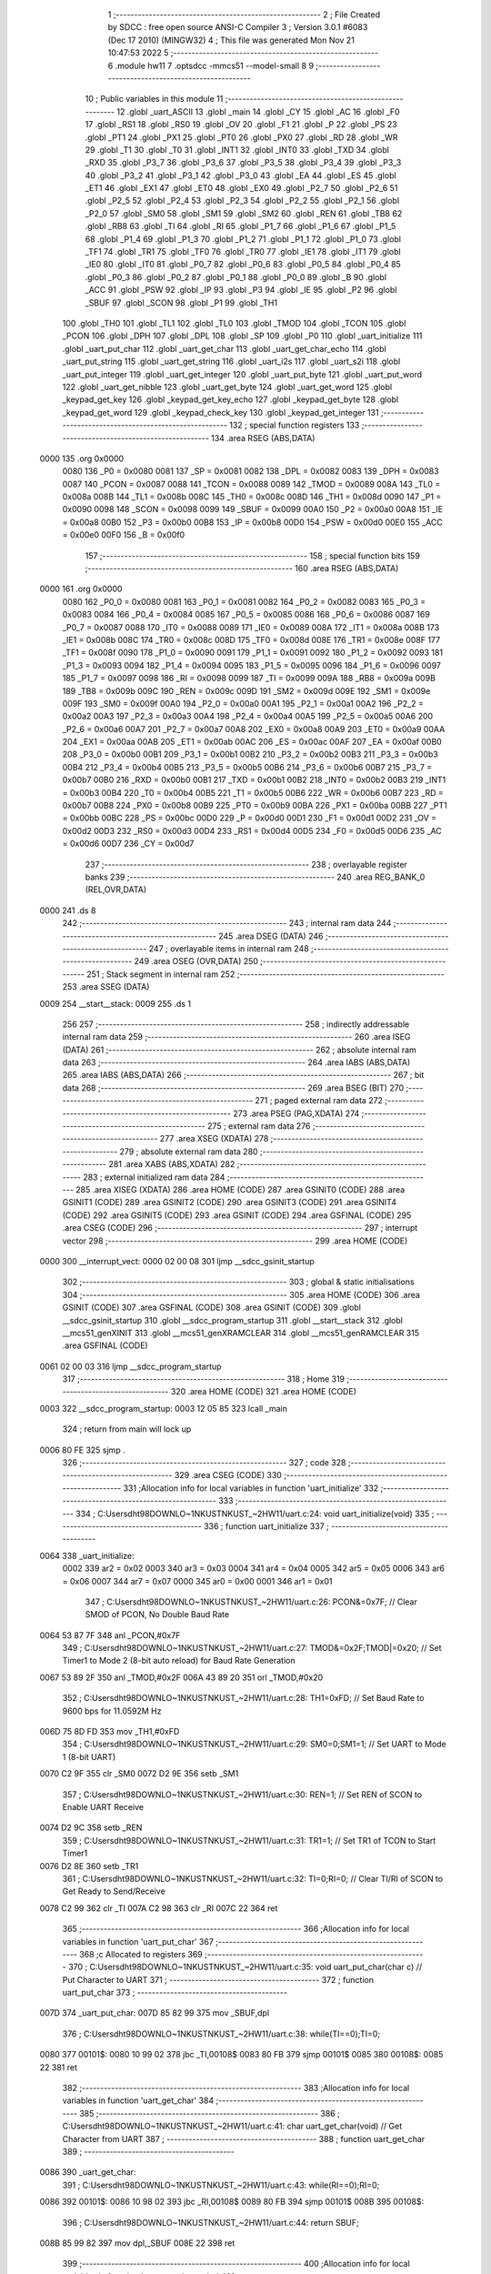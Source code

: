                               1 ;--------------------------------------------------------
                              2 ; File Created by SDCC : free open source ANSI-C Compiler
                              3 ; Version 3.0.1 #6083 (Dec 17 2010) (MINGW32)
                              4 ; This file was generated Mon Nov 21 10:47:53 2022
                              5 ;--------------------------------------------------------
                              6 	.module hw11
                              7 	.optsdcc -mmcs51 --model-small
                              8 	
                              9 ;--------------------------------------------------------
                             10 ; Public variables in this module
                             11 ;--------------------------------------------------------
                             12 	.globl _uart_ASCII
                             13 	.globl _main
                             14 	.globl _CY
                             15 	.globl _AC
                             16 	.globl _F0
                             17 	.globl _RS1
                             18 	.globl _RS0
                             19 	.globl _OV
                             20 	.globl _F1
                             21 	.globl _P
                             22 	.globl _PS
                             23 	.globl _PT1
                             24 	.globl _PX1
                             25 	.globl _PT0
                             26 	.globl _PX0
                             27 	.globl _RD
                             28 	.globl _WR
                             29 	.globl _T1
                             30 	.globl _T0
                             31 	.globl _INT1
                             32 	.globl _INT0
                             33 	.globl _TXD
                             34 	.globl _RXD
                             35 	.globl _P3_7
                             36 	.globl _P3_6
                             37 	.globl _P3_5
                             38 	.globl _P3_4
                             39 	.globl _P3_3
                             40 	.globl _P3_2
                             41 	.globl _P3_1
                             42 	.globl _P3_0
                             43 	.globl _EA
                             44 	.globl _ES
                             45 	.globl _ET1
                             46 	.globl _EX1
                             47 	.globl _ET0
                             48 	.globl _EX0
                             49 	.globl _P2_7
                             50 	.globl _P2_6
                             51 	.globl _P2_5
                             52 	.globl _P2_4
                             53 	.globl _P2_3
                             54 	.globl _P2_2
                             55 	.globl _P2_1
                             56 	.globl _P2_0
                             57 	.globl _SM0
                             58 	.globl _SM1
                             59 	.globl _SM2
                             60 	.globl _REN
                             61 	.globl _TB8
                             62 	.globl _RB8
                             63 	.globl _TI
                             64 	.globl _RI
                             65 	.globl _P1_7
                             66 	.globl _P1_6
                             67 	.globl _P1_5
                             68 	.globl _P1_4
                             69 	.globl _P1_3
                             70 	.globl _P1_2
                             71 	.globl _P1_1
                             72 	.globl _P1_0
                             73 	.globl _TF1
                             74 	.globl _TR1
                             75 	.globl _TF0
                             76 	.globl _TR0
                             77 	.globl _IE1
                             78 	.globl _IT1
                             79 	.globl _IE0
                             80 	.globl _IT0
                             81 	.globl _P0_7
                             82 	.globl _P0_6
                             83 	.globl _P0_5
                             84 	.globl _P0_4
                             85 	.globl _P0_3
                             86 	.globl _P0_2
                             87 	.globl _P0_1
                             88 	.globl _P0_0
                             89 	.globl _B
                             90 	.globl _ACC
                             91 	.globl _PSW
                             92 	.globl _IP
                             93 	.globl _P3
                             94 	.globl _IE
                             95 	.globl _P2
                             96 	.globl _SBUF
                             97 	.globl _SCON
                             98 	.globl _P1
                             99 	.globl _TH1
                            100 	.globl _TH0
                            101 	.globl _TL1
                            102 	.globl _TL0
                            103 	.globl _TMOD
                            104 	.globl _TCON
                            105 	.globl _PCON
                            106 	.globl _DPH
                            107 	.globl _DPL
                            108 	.globl _SP
                            109 	.globl _P0
                            110 	.globl _uart_initialize
                            111 	.globl _uart_put_char
                            112 	.globl _uart_get_char
                            113 	.globl _uart_get_char_echo
                            114 	.globl _uart_put_string
                            115 	.globl _uart_get_string
                            116 	.globl _uart_i2s
                            117 	.globl _uart_s2i
                            118 	.globl _uart_put_integer
                            119 	.globl _uart_get_integer
                            120 	.globl _uart_put_byte
                            121 	.globl _uart_put_word
                            122 	.globl _uart_get_nibble
                            123 	.globl _uart_get_byte
                            124 	.globl _uart_get_word
                            125 	.globl _keypad_get_key
                            126 	.globl _keypad_get_key_echo
                            127 	.globl _keypad_get_byte
                            128 	.globl _keypad_get_word
                            129 	.globl _keypad_check_key
                            130 	.globl _keypad_get_integer
                            131 ;--------------------------------------------------------
                            132 ; special function registers
                            133 ;--------------------------------------------------------
                            134 	.area RSEG    (ABS,DATA)
   0000                     135 	.org 0x0000
                    0080    136 _P0	=	0x0080
                    0081    137 _SP	=	0x0081
                    0082    138 _DPL	=	0x0082
                    0083    139 _DPH	=	0x0083
                    0087    140 _PCON	=	0x0087
                    0088    141 _TCON	=	0x0088
                    0089    142 _TMOD	=	0x0089
                    008A    143 _TL0	=	0x008a
                    008B    144 _TL1	=	0x008b
                    008C    145 _TH0	=	0x008c
                    008D    146 _TH1	=	0x008d
                    0090    147 _P1	=	0x0090
                    0098    148 _SCON	=	0x0098
                    0099    149 _SBUF	=	0x0099
                    00A0    150 _P2	=	0x00a0
                    00A8    151 _IE	=	0x00a8
                    00B0    152 _P3	=	0x00b0
                    00B8    153 _IP	=	0x00b8
                    00D0    154 _PSW	=	0x00d0
                    00E0    155 _ACC	=	0x00e0
                    00F0    156 _B	=	0x00f0
                            157 ;--------------------------------------------------------
                            158 ; special function bits
                            159 ;--------------------------------------------------------
                            160 	.area RSEG    (ABS,DATA)
   0000                     161 	.org 0x0000
                    0080    162 _P0_0	=	0x0080
                    0081    163 _P0_1	=	0x0081
                    0082    164 _P0_2	=	0x0082
                    0083    165 _P0_3	=	0x0083
                    0084    166 _P0_4	=	0x0084
                    0085    167 _P0_5	=	0x0085
                    0086    168 _P0_6	=	0x0086
                    0087    169 _P0_7	=	0x0087
                    0088    170 _IT0	=	0x0088
                    0089    171 _IE0	=	0x0089
                    008A    172 _IT1	=	0x008a
                    008B    173 _IE1	=	0x008b
                    008C    174 _TR0	=	0x008c
                    008D    175 _TF0	=	0x008d
                    008E    176 _TR1	=	0x008e
                    008F    177 _TF1	=	0x008f
                    0090    178 _P1_0	=	0x0090
                    0091    179 _P1_1	=	0x0091
                    0092    180 _P1_2	=	0x0092
                    0093    181 _P1_3	=	0x0093
                    0094    182 _P1_4	=	0x0094
                    0095    183 _P1_5	=	0x0095
                    0096    184 _P1_6	=	0x0096
                    0097    185 _P1_7	=	0x0097
                    0098    186 _RI	=	0x0098
                    0099    187 _TI	=	0x0099
                    009A    188 _RB8	=	0x009a
                    009B    189 _TB8	=	0x009b
                    009C    190 _REN	=	0x009c
                    009D    191 _SM2	=	0x009d
                    009E    192 _SM1	=	0x009e
                    009F    193 _SM0	=	0x009f
                    00A0    194 _P2_0	=	0x00a0
                    00A1    195 _P2_1	=	0x00a1
                    00A2    196 _P2_2	=	0x00a2
                    00A3    197 _P2_3	=	0x00a3
                    00A4    198 _P2_4	=	0x00a4
                    00A5    199 _P2_5	=	0x00a5
                    00A6    200 _P2_6	=	0x00a6
                    00A7    201 _P2_7	=	0x00a7
                    00A8    202 _EX0	=	0x00a8
                    00A9    203 _ET0	=	0x00a9
                    00AA    204 _EX1	=	0x00aa
                    00AB    205 _ET1	=	0x00ab
                    00AC    206 _ES	=	0x00ac
                    00AF    207 _EA	=	0x00af
                    00B0    208 _P3_0	=	0x00b0
                    00B1    209 _P3_1	=	0x00b1
                    00B2    210 _P3_2	=	0x00b2
                    00B3    211 _P3_3	=	0x00b3
                    00B4    212 _P3_4	=	0x00b4
                    00B5    213 _P3_5	=	0x00b5
                    00B6    214 _P3_6	=	0x00b6
                    00B7    215 _P3_7	=	0x00b7
                    00B0    216 _RXD	=	0x00b0
                    00B1    217 _TXD	=	0x00b1
                    00B2    218 _INT0	=	0x00b2
                    00B3    219 _INT1	=	0x00b3
                    00B4    220 _T0	=	0x00b4
                    00B5    221 _T1	=	0x00b5
                    00B6    222 _WR	=	0x00b6
                    00B7    223 _RD	=	0x00b7
                    00B8    224 _PX0	=	0x00b8
                    00B9    225 _PT0	=	0x00b9
                    00BA    226 _PX1	=	0x00ba
                    00BB    227 _PT1	=	0x00bb
                    00BC    228 _PS	=	0x00bc
                    00D0    229 _P	=	0x00d0
                    00D1    230 _F1	=	0x00d1
                    00D2    231 _OV	=	0x00d2
                    00D3    232 _RS0	=	0x00d3
                    00D4    233 _RS1	=	0x00d4
                    00D5    234 _F0	=	0x00d5
                    00D6    235 _AC	=	0x00d6
                    00D7    236 _CY	=	0x00d7
                            237 ;--------------------------------------------------------
                            238 ; overlayable register banks
                            239 ;--------------------------------------------------------
                            240 	.area REG_BANK_0	(REL,OVR,DATA)
   0000                     241 	.ds 8
                            242 ;--------------------------------------------------------
                            243 ; internal ram data
                            244 ;--------------------------------------------------------
                            245 	.area DSEG    (DATA)
                            246 ;--------------------------------------------------------
                            247 ; overlayable items in internal ram 
                            248 ;--------------------------------------------------------
                            249 	.area OSEG    (OVR,DATA)
                            250 ;--------------------------------------------------------
                            251 ; Stack segment in internal ram 
                            252 ;--------------------------------------------------------
                            253 	.area	SSEG	(DATA)
   0009                     254 __start__stack:
   0009                     255 	.ds	1
                            256 
                            257 ;--------------------------------------------------------
                            258 ; indirectly addressable internal ram data
                            259 ;--------------------------------------------------------
                            260 	.area ISEG    (DATA)
                            261 ;--------------------------------------------------------
                            262 ; absolute internal ram data
                            263 ;--------------------------------------------------------
                            264 	.area IABS    (ABS,DATA)
                            265 	.area IABS    (ABS,DATA)
                            266 ;--------------------------------------------------------
                            267 ; bit data
                            268 ;--------------------------------------------------------
                            269 	.area BSEG    (BIT)
                            270 ;--------------------------------------------------------
                            271 ; paged external ram data
                            272 ;--------------------------------------------------------
                            273 	.area PSEG    (PAG,XDATA)
                            274 ;--------------------------------------------------------
                            275 ; external ram data
                            276 ;--------------------------------------------------------
                            277 	.area XSEG    (XDATA)
                            278 ;--------------------------------------------------------
                            279 ; absolute external ram data
                            280 ;--------------------------------------------------------
                            281 	.area XABS    (ABS,XDATA)
                            282 ;--------------------------------------------------------
                            283 ; external initialized ram data
                            284 ;--------------------------------------------------------
                            285 	.area XISEG   (XDATA)
                            286 	.area HOME    (CODE)
                            287 	.area GSINIT0 (CODE)
                            288 	.area GSINIT1 (CODE)
                            289 	.area GSINIT2 (CODE)
                            290 	.area GSINIT3 (CODE)
                            291 	.area GSINIT4 (CODE)
                            292 	.area GSINIT5 (CODE)
                            293 	.area GSINIT  (CODE)
                            294 	.area GSFINAL (CODE)
                            295 	.area CSEG    (CODE)
                            296 ;--------------------------------------------------------
                            297 ; interrupt vector 
                            298 ;--------------------------------------------------------
                            299 	.area HOME    (CODE)
   0000                     300 __interrupt_vect:
   0000 02 00 08            301 	ljmp	__sdcc_gsinit_startup
                            302 ;--------------------------------------------------------
                            303 ; global & static initialisations
                            304 ;--------------------------------------------------------
                            305 	.area HOME    (CODE)
                            306 	.area GSINIT  (CODE)
                            307 	.area GSFINAL (CODE)
                            308 	.area GSINIT  (CODE)
                            309 	.globl __sdcc_gsinit_startup
                            310 	.globl __sdcc_program_startup
                            311 	.globl __start__stack
                            312 	.globl __mcs51_genXINIT
                            313 	.globl __mcs51_genXRAMCLEAR
                            314 	.globl __mcs51_genRAMCLEAR
                            315 	.area GSFINAL (CODE)
   0061 02 00 03            316 	ljmp	__sdcc_program_startup
                            317 ;--------------------------------------------------------
                            318 ; Home
                            319 ;--------------------------------------------------------
                            320 	.area HOME    (CODE)
                            321 	.area HOME    (CODE)
   0003                     322 __sdcc_program_startup:
   0003 12 05 85            323 	lcall	_main
                            324 ;	return from main will lock up
   0006 80 FE               325 	sjmp .
                            326 ;--------------------------------------------------------
                            327 ; code
                            328 ;--------------------------------------------------------
                            329 	.area CSEG    (CODE)
                            330 ;------------------------------------------------------------
                            331 ;Allocation info for local variables in function 'uart_initialize'
                            332 ;------------------------------------------------------------
                            333 ;------------------------------------------------------------
                            334 ;	C:\Users\dht98\DOWNLO~1\NKUST\NKUST_~2\HW11\/uart.c:24: void uart_initialize(void)
                            335 ;	-----------------------------------------
                            336 ;	 function uart_initialize
                            337 ;	-----------------------------------------
   0064                     338 _uart_initialize:
                    0002    339 	ar2 = 0x02
                    0003    340 	ar3 = 0x03
                    0004    341 	ar4 = 0x04
                    0005    342 	ar5 = 0x05
                    0006    343 	ar6 = 0x06
                    0007    344 	ar7 = 0x07
                    0000    345 	ar0 = 0x00
                    0001    346 	ar1 = 0x01
                            347 ;	C:\Users\dht98\DOWNLO~1\NKUST\NKUST_~2\HW11\/uart.c:26: PCON&=0x7F;		// Clear SMOD of PCON, No Double Baud Rate
   0064 53 87 7F            348 	anl	_PCON,#0x7F
                            349 ;	C:\Users\dht98\DOWNLO~1\NKUST\NKUST_~2\HW11\/uart.c:27: TMOD&=0x2F;TMOD|=0x20;	// Set Timer1 to Mode 2 (8-bit auto reload) for Baud Rate Generation
   0067 53 89 2F            350 	anl	_TMOD,#0x2F
   006A 43 89 20            351 	orl	_TMOD,#0x20
                            352 ;	C:\Users\dht98\DOWNLO~1\NKUST\NKUST_~2\HW11\/uart.c:28: TH1=0xFD;		// Set Baud Rate to 9600 bps for 11.0592M Hz
   006D 75 8D FD            353 	mov	_TH1,#0xFD
                            354 ;	C:\Users\dht98\DOWNLO~1\NKUST\NKUST_~2\HW11\/uart.c:29: SM0=0;SM1=1;		// Set UART to Mode 1 (8-bit UART)
   0070 C2 9F               355 	clr	_SM0
   0072 D2 9E               356 	setb	_SM1
                            357 ;	C:\Users\dht98\DOWNLO~1\NKUST\NKUST_~2\HW11\/uart.c:30: REN=1;			// Set REN of SCON to Enable UART Receive
   0074 D2 9C               358 	setb	_REN
                            359 ;	C:\Users\dht98\DOWNLO~1\NKUST\NKUST_~2\HW11\/uart.c:31: TR1=1;			// Set TR1 of TCON to Start Timer1
   0076 D2 8E               360 	setb	_TR1
                            361 ;	C:\Users\dht98\DOWNLO~1\NKUST\NKUST_~2\HW11\/uart.c:32: TI=0;RI=0;		// Clear TI/RI of SCON to Get Ready to Send/Receive
   0078 C2 99               362 	clr	_TI
   007A C2 98               363 	clr	_RI
   007C 22                  364 	ret
                            365 ;------------------------------------------------------------
                            366 ;Allocation info for local variables in function 'uart_put_char'
                            367 ;------------------------------------------------------------
                            368 ;c                         Allocated to registers 
                            369 ;------------------------------------------------------------
                            370 ;	C:\Users\dht98\DOWNLO~1\NKUST\NKUST_~2\HW11\/uart.c:35: void uart_put_char(char c)	// Put Character to UART
                            371 ;	-----------------------------------------
                            372 ;	 function uart_put_char
                            373 ;	-----------------------------------------
   007D                     374 _uart_put_char:
   007D 85 82 99            375 	mov	_SBUF,dpl
                            376 ;	C:\Users\dht98\DOWNLO~1\NKUST\NKUST_~2\HW11\/uart.c:38: while(TI==0);TI=0;
   0080                     377 00101$:
   0080 10 99 02            378 	jbc	_TI,00108$
   0083 80 FB               379 	sjmp	00101$
   0085                     380 00108$:
   0085 22                  381 	ret
                            382 ;------------------------------------------------------------
                            383 ;Allocation info for local variables in function 'uart_get_char'
                            384 ;------------------------------------------------------------
                            385 ;------------------------------------------------------------
                            386 ;	C:\Users\dht98\DOWNLO~1\NKUST\NKUST_~2\HW11\/uart.c:41: char uart_get_char(void)	// Get Character from UART
                            387 ;	-----------------------------------------
                            388 ;	 function uart_get_char
                            389 ;	-----------------------------------------
   0086                     390 _uart_get_char:
                            391 ;	C:\Users\dht98\DOWNLO~1\NKUST\NKUST_~2\HW11\/uart.c:43: while(RI==0);RI=0;
   0086                     392 00101$:
   0086 10 98 02            393 	jbc	_RI,00108$
   0089 80 FB               394 	sjmp	00101$
   008B                     395 00108$:
                            396 ;	C:\Users\dht98\DOWNLO~1\NKUST\NKUST_~2\HW11\/uart.c:44: return SBUF;
   008B 85 99 82            397 	mov	dpl,_SBUF
   008E 22                  398 	ret
                            399 ;------------------------------------------------------------
                            400 ;Allocation info for local variables in function 'uart_get_char_echo'
                            401 ;------------------------------------------------------------
                            402 ;------------------------------------------------------------
                            403 ;	C:\Users\dht98\DOWNLO~1\NKUST\NKUST_~2\HW11\/uart.c:47: char uart_get_char_echo(void)	// Get Character from UART with Echo, Require uart_put_char()
                            404 ;	-----------------------------------------
                            405 ;	 function uart_get_char_echo
                            406 ;	-----------------------------------------
   008F                     407 _uart_get_char_echo:
                            408 ;	C:\Users\dht98\DOWNLO~1\NKUST\NKUST_~2\HW11\/uart.c:49: while(RI==0);RI=0;
   008F                     409 00101$:
   008F 10 98 02            410 	jbc	_RI,00108$
   0092 80 FB               411 	sjmp	00101$
   0094                     412 00108$:
                            413 ;	C:\Users\dht98\DOWNLO~1\NKUST\NKUST_~2\HW11\/uart.c:50: uart_put_char(SBUF);
   0094 85 99 82            414 	mov	dpl,_SBUF
   0097 12 00 7D            415 	lcall	_uart_put_char
                            416 ;	C:\Users\dht98\DOWNLO~1\NKUST\NKUST_~2\HW11\/uart.c:51: return SBUF;
   009A 85 99 82            417 	mov	dpl,_SBUF
   009D 22                  418 	ret
                            419 ;------------------------------------------------------------
                            420 ;Allocation info for local variables in function 'uart_put_string'
                            421 ;------------------------------------------------------------
                            422 ;s                         Allocated to registers r2 r3 r4 
                            423 ;------------------------------------------------------------
                            424 ;	C:\Users\dht98\DOWNLO~1\NKUST\NKUST_~2\HW11\/uart.c:54: void uart_put_string(char *s)	// Put String to UART, Require uart_put_char()
                            425 ;	-----------------------------------------
                            426 ;	 function uart_put_string
                            427 ;	-----------------------------------------
   009E                     428 _uart_put_string:
   009E AA 82               429 	mov	r2,dpl
   00A0 AB 83               430 	mov	r3,dph
   00A2 AC F0               431 	mov	r4,b
                            432 ;	C:\Users\dht98\DOWNLO~1\NKUST\NKUST_~2\HW11\/uart.c:56: while(*s!=0){uart_put_char(*s);s++;}
   00A4                     433 00101$:
   00A4 8A 82               434 	mov	dpl,r2
   00A6 8B 83               435 	mov	dph,r3
   00A8 8C F0               436 	mov	b,r4
   00AA 12 06 52            437 	lcall	__gptrget
   00AD FD                  438 	mov	r5,a
   00AE 60 18               439 	jz	00104$
   00B0 8D 82               440 	mov	dpl,r5
   00B2 C0 02               441 	push	ar2
   00B4 C0 03               442 	push	ar3
   00B6 C0 04               443 	push	ar4
   00B8 12 00 7D            444 	lcall	_uart_put_char
   00BB D0 04               445 	pop	ar4
   00BD D0 03               446 	pop	ar3
   00BF D0 02               447 	pop	ar2
   00C1 0A                  448 	inc	r2
   00C2 BA 00 DF            449 	cjne	r2,#0x00,00101$
   00C5 0B                  450 	inc	r3
   00C6 80 DC               451 	sjmp	00101$
   00C8                     452 00104$:
   00C8 22                  453 	ret
                            454 ;------------------------------------------------------------
                            455 ;Allocation info for local variables in function 'uart_get_string'
                            456 ;------------------------------------------------------------
                            457 ;s                         Allocated to registers r2 r3 r4 
                            458 ;------------------------------------------------------------
                            459 ;	C:\Users\dht98\DOWNLO~1\NKUST\NKUST_~2\HW11\/uart.c:59: void uart_get_string(char *s)	// Get String from UART, Require uart_get_char_echo()
                            460 ;	-----------------------------------------
                            461 ;	 function uart_get_string
                            462 ;	-----------------------------------------
   00C9                     463 _uart_get_string:
   00C9 AA 82               464 	mov	r2,dpl
   00CB AB 83               465 	mov	r3,dph
   00CD AC F0               466 	mov	r4,b
                            467 ;	C:\Users\dht98\DOWNLO~1\NKUST\NKUST_~2\HW11\/uart.c:61: while(((*s)=uart_get_char_echo())!=13)s++;
   00CF                     468 00101$:
   00CF C0 02               469 	push	ar2
   00D1 C0 03               470 	push	ar3
   00D3 C0 04               471 	push	ar4
   00D5 12 00 8F            472 	lcall	_uart_get_char_echo
   00D8 AD 82               473 	mov	r5,dpl
   00DA D0 04               474 	pop	ar4
   00DC D0 03               475 	pop	ar3
   00DE D0 02               476 	pop	ar2
   00E0 8A 82               477 	mov	dpl,r2
   00E2 8B 83               478 	mov	dph,r3
   00E4 8C F0               479 	mov	b,r4
   00E6 ED                  480 	mov	a,r5
   00E7 12 06 17            481 	lcall	__gptrput
   00EA BD 0D 02            482 	cjne	r5,#0x0D,00109$
   00ED 80 07               483 	sjmp	00103$
   00EF                     484 00109$:
   00EF 0A                  485 	inc	r2
   00F0 BA 00 DC            486 	cjne	r2,#0x00,00101$
   00F3 0B                  487 	inc	r3
   00F4 80 D9               488 	sjmp	00101$
   00F6                     489 00103$:
                            490 ;	C:\Users\dht98\DOWNLO~1\NKUST\NKUST_~2\HW11\/uart.c:62: *s=0;
   00F6 8A 82               491 	mov	dpl,r2
   00F8 8B 83               492 	mov	dph,r3
   00FA 8C F0               493 	mov	b,r4
   00FC E4                  494 	clr	a
   00FD 02 06 17            495 	ljmp	__gptrput
                            496 ;------------------------------------------------------------
                            497 ;Allocation info for local variables in function 'uart_i2s'
                            498 ;------------------------------------------------------------
                            499 ;s                         Allocated to stack - offset -5
                            500 ;i                         Allocated to stack - offset 1
                            501 ;sign                      Allocated to stack - offset 3
                            502 ;len                       Allocated to registers r6 
                            503 ;p                         Allocated to stack - offset 4
                            504 ;sloc0                     Allocated to stack - offset 8
                            505 ;sloc1                     Allocated to stack - offset 7
                            506 ;sloc2                     Allocated to stack - offset 8
                            507 ;------------------------------------------------------------
                            508 ;	C:\Users\dht98\DOWNLO~1\NKUST\NKUST_~2\HW11\/uart.c:65: void uart_i2s(int i,char *s)	// Convert Integer to String
                            509 ;	-----------------------------------------
                            510 ;	 function uart_i2s
                            511 ;	-----------------------------------------
   0100                     512 _uart_i2s:
   0100 C0 08               513 	push	_bp
   0102 85 81 08            514 	mov	_bp,sp
   0105 C0 82               515 	push	dpl
   0107 C0 83               516 	push	dph
   0109 E5 81               517 	mov	a,sp
   010B 24 0A               518 	add	a,#0x0a
   010D F5 81               519 	mov	sp,a
                            520 ;	C:\Users\dht98\DOWNLO~1\NKUST\NKUST_~2\HW11\/uart.c:68: sign='+';len=0;p=s;
   010F E5 08               521 	mov	a,_bp
   0111 24 03               522 	add	a,#0x03
   0113 F8                  523 	mov	r0,a
   0114 76 2B               524 	mov	@r0,#0x2B
   0116 E5 08               525 	mov	a,_bp
   0118 24 FB               526 	add	a,#0xfb
   011A F8                  527 	mov	r0,a
   011B E5 08               528 	mov	a,_bp
   011D 24 04               529 	add	a,#0x04
   011F F9                  530 	mov	r1,a
   0120 E6                  531 	mov	a,@r0
   0121 F7                  532 	mov	@r1,a
   0122 08                  533 	inc	r0
   0123 09                  534 	inc	r1
   0124 E6                  535 	mov	a,@r0
   0125 F7                  536 	mov	@r1,a
   0126 08                  537 	inc	r0
   0127 09                  538 	inc	r1
   0128 E6                  539 	mov	a,@r0
   0129 F7                  540 	mov	@r1,a
                            541 ;	C:\Users\dht98\DOWNLO~1\NKUST\NKUST_~2\HW11\/uart.c:69: if(i<0){sign='-';i=-i;}
   012A A8 08               542 	mov	r0,_bp
   012C 08                  543 	inc	r0
   012D 08                  544 	inc	r0
   012E E6                  545 	mov	a,@r0
   012F 30 E7 12            546 	jnb	acc.7,00115$
   0132 E5 08               547 	mov	a,_bp
   0134 24 03               548 	add	a,#0x03
   0136 F8                  549 	mov	r0,a
   0137 76 2D               550 	mov	@r0,#0x2D
   0139 A8 08               551 	mov	r0,_bp
   013B 08                  552 	inc	r0
   013C C3                  553 	clr	c
   013D E4                  554 	clr	a
   013E 96                  555 	subb	a,@r0
   013F F6                  556 	mov	@r0,a
   0140 08                  557 	inc	r0
   0141 E4                  558 	clr	a
   0142 96                  559 	subb	a,@r0
   0143 F6                  560 	mov	@r0,a
                            561 ;	C:\Users\dht98\DOWNLO~1\NKUST\NKUST_~2\HW11\/uart.c:70: do{*s=(i%10)+'0';s++;len++;i/=10;}while(i!=0);
   0144                     562 00115$:
   0144 E5 08               563 	mov	a,_bp
   0146 24 04               564 	add	a,#0x04
   0148 F8                  565 	mov	r0,a
   0149 86 04               566 	mov	ar4,@r0
   014B 08                  567 	inc	r0
   014C 86 02               568 	mov	ar2,@r0
   014E 08                  569 	inc	r0
   014F 86 03               570 	mov	ar3,@r0
   0151 7D 00               571 	mov	r5,#0x00
   0153                     572 00103$:
   0153 C0 02               573 	push	ar2
   0155 C0 03               574 	push	ar3
   0157 C0 04               575 	push	ar4
   0159 C0 05               576 	push	ar5
   015B 74 0A               577 	mov	a,#0x0A
   015D C0 E0               578 	push	acc
   015F E4                  579 	clr	a
   0160 C0 E0               580 	push	acc
   0162 A8 08               581 	mov	r0,_bp
   0164 08                  582 	inc	r0
   0165 86 82               583 	mov	dpl,@r0
   0167 08                  584 	inc	r0
   0168 86 83               585 	mov	dph,@r0
   016A 12 06 6E            586 	lcall	__modsint
   016D AE 82               587 	mov	r6,dpl
   016F 15 81               588 	dec	sp
   0171 15 81               589 	dec	sp
   0173 D0 05               590 	pop	ar5
   0175 D0 04               591 	pop	ar4
   0177 D0 03               592 	pop	ar3
   0179 D0 02               593 	pop	ar2
   017B 74 30               594 	mov	a,#0x30
   017D 2E                  595 	add	a,r6
   017E 8C 82               596 	mov	dpl,r4
   0180 8A 83               597 	mov	dph,r2
   0182 8B F0               598 	mov	b,r3
   0184 12 06 17            599 	lcall	__gptrput
   0187 A3                  600 	inc	dptr
   0188 AC 82               601 	mov	r4,dpl
   018A AA 83               602 	mov	r2,dph
   018C 0D                  603 	inc	r5
   018D 8D 06               604 	mov	ar6,r5
   018F C0 02               605 	push	ar2
   0191 C0 03               606 	push	ar3
   0193 C0 04               607 	push	ar4
   0195 C0 05               608 	push	ar5
   0197 74 0A               609 	mov	a,#0x0A
   0199 C0 E0               610 	push	acc
   019B E4                  611 	clr	a
   019C C0 E0               612 	push	acc
   019E A8 08               613 	mov	r0,_bp
   01A0 08                  614 	inc	r0
   01A1 86 82               615 	mov	dpl,@r0
   01A3 08                  616 	inc	r0
   01A4 86 83               617 	mov	dph,@r0
   01A6 12 06 AB            618 	lcall	__divsint
   01A9 A8 08               619 	mov	r0,_bp
   01AB 08                  620 	inc	r0
   01AC A6 82               621 	mov	@r0,dpl
   01AE 08                  622 	inc	r0
   01AF A6 83               623 	mov	@r0,dph
   01B1 15 81               624 	dec	sp
   01B3 15 81               625 	dec	sp
   01B5 D0 05               626 	pop	ar5
   01B7 D0 04               627 	pop	ar4
   01B9 D0 03               628 	pop	ar3
   01BB D0 02               629 	pop	ar2
   01BD A8 08               630 	mov	r0,_bp
   01BF 08                  631 	inc	r0
   01C0 E6                  632 	mov	a,@r0
   01C1 08                  633 	inc	r0
   01C2 46                  634 	orl	a,@r0
   01C3 70 8E               635 	jnz	00103$
                            636 ;	C:\Users\dht98\DOWNLO~1\NKUST\NKUST_~2\HW11\/uart.c:71: if(sign=='-'){*s='-';s++;len++;}
   01C5 8D 06               637 	mov	ar6,r5
   01C7 E5 08               638 	mov	a,_bp
   01C9 24 03               639 	add	a,#0x03
   01CB F8                  640 	mov	r0,a
   01CC B6 2D 0E            641 	cjne	@r0,#0x2D,00119$
   01CF 8C 82               642 	mov	dpl,r4
   01D1 8A 83               643 	mov	dph,r2
   01D3 8B F0               644 	mov	b,r3
   01D5 74 2D               645 	mov	a,#0x2D
   01D7 12 06 17            646 	lcall	__gptrput
   01DA ED                  647 	mov	a,r5
   01DB 04                  648 	inc	a
   01DC FE                  649 	mov	r6,a
                            650 ;	C:\Users\dht98\DOWNLO~1\NKUST\NKUST_~2\HW11\/uart.c:72: for(i=0;i<len/2;i++){p[len]=p[i];p[i]=p[len-1-i];p[len-1-i]=p[len];}
   01DD                     651 00119$:
   01DD EE                  652 	mov	a,r6
   01DE C3                  653 	clr	c
   01DF 13                  654 	rrc	a
   01E0 FA                  655 	mov	r2,a
   01E1 A8 08               656 	mov	r0,_bp
   01E3 08                  657 	inc	r0
   01E4 E4                  658 	clr	a
   01E5 F6                  659 	mov	@r0,a
   01E6 08                  660 	inc	r0
   01E7 F6                  661 	mov	@r0,a
   01E8                     662 00108$:
   01E8 8A 05               663 	mov	ar5,r2
   01EA 7F 00               664 	mov	r7,#0x00
   01EC A8 08               665 	mov	r0,_bp
   01EE 08                  666 	inc	r0
   01EF C3                  667 	clr	c
   01F0 E6                  668 	mov	a,@r0
   01F1 9D                  669 	subb	a,r5
   01F2 08                  670 	inc	r0
   01F3 E6                  671 	mov	a,@r0
   01F4 64 80               672 	xrl	a,#0x80
   01F6 8F F0               673 	mov	b,r7
   01F8 63 F0 80            674 	xrl	b,#0x80
   01FB 95 F0               675 	subb	a,b
   01FD 40 03               676 	jc	00126$
   01FF 02 02 B9            677 	ljmp	00111$
   0202                     678 00126$:
   0202 C0 02               679 	push	ar2
   0204 E5 08               680 	mov	a,_bp
   0206 24 04               681 	add	a,#0x04
   0208 F8                  682 	mov	r0,a
   0209 EE                  683 	mov	a,r6
   020A 26                  684 	add	a,@r0
   020B FB                  685 	mov	r3,a
   020C E4                  686 	clr	a
   020D 08                  687 	inc	r0
   020E 36                  688 	addc	a,@r0
   020F FC                  689 	mov	r4,a
   0210 08                  690 	inc	r0
   0211 86 05               691 	mov	ar5,@r0
   0213 E5 08               692 	mov	a,_bp
   0215 24 04               693 	add	a,#0x04
   0217 F8                  694 	mov	r0,a
   0218 A9 08               695 	mov	r1,_bp
   021A 09                  696 	inc	r1
   021B E7                  697 	mov	a,@r1
   021C 26                  698 	add	a,@r0
   021D C0 E0               699 	push	acc
   021F 09                  700 	inc	r1
   0220 E7                  701 	mov	a,@r1
   0221 08                  702 	inc	r0
   0222 36                  703 	addc	a,@r0
   0223 C0 E0               704 	push	acc
   0225 08                  705 	inc	r0
   0226 E6                  706 	mov	a,@r0
   0227 C0 E0               707 	push	acc
   0229 E5 08               708 	mov	a,_bp
   022B 24 0A               709 	add	a,#0x0a
   022D F8                  710 	mov	r0,a
   022E D0 E0               711 	pop	acc
   0230 F6                  712 	mov	@r0,a
   0231 18                  713 	dec	r0
   0232 D0 E0               714 	pop	acc
   0234 F6                  715 	mov	@r0,a
   0235 18                  716 	dec	r0
   0236 D0 E0               717 	pop	acc
   0238 F6                  718 	mov	@r0,a
   0239 E5 08               719 	mov	a,_bp
   023B 24 08               720 	add	a,#0x08
   023D F8                  721 	mov	r0,a
   023E 86 82               722 	mov	dpl,@r0
   0240 08                  723 	inc	r0
   0241 86 83               724 	mov	dph,@r0
   0243 08                  725 	inc	r0
   0244 86 F0               726 	mov	b,@r0
   0246 E5 08               727 	mov	a,_bp
   0248 24 07               728 	add	a,#0x07
   024A F9                  729 	mov	r1,a
   024B 12 06 52            730 	lcall	__gptrget
   024E F7                  731 	mov	@r1,a
   024F 8B 82               732 	mov	dpl,r3
   0251 8C 83               733 	mov	dph,r4
   0253 8D F0               734 	mov	b,r5
   0255 E5 08               735 	mov	a,_bp
   0257 24 07               736 	add	a,#0x07
   0259 F8                  737 	mov	r0,a
   025A E6                  738 	mov	a,@r0
   025B 12 06 17            739 	lcall	__gptrput
   025E 8E 07               740 	mov	ar7,r6
   0260 7D 00               741 	mov	r5,#0x00
   0262 1F                  742 	dec	r7
   0263 BF FF 01            743 	cjne	r7,#0xff,00127$
   0266 1D                  744 	dec	r5
   0267                     745 00127$:
   0267 A8 08               746 	mov	r0,_bp
   0269 08                  747 	inc	r0
   026A EF                  748 	mov	a,r7
   026B C3                  749 	clr	c
   026C 96                  750 	subb	a,@r0
   026D FF                  751 	mov	r7,a
   026E ED                  752 	mov	a,r5
   026F 08                  753 	inc	r0
   0270 96                  754 	subb	a,@r0
   0271 FD                  755 	mov	r5,a
   0272 E5 08               756 	mov	a,_bp
   0274 24 04               757 	add	a,#0x04
   0276 F8                  758 	mov	r0,a
   0277 EF                  759 	mov	a,r7
   0278 26                  760 	add	a,@r0
   0279 FF                  761 	mov	r7,a
   027A ED                  762 	mov	a,r5
   027B 08                  763 	inc	r0
   027C 36                  764 	addc	a,@r0
   027D FD                  765 	mov	r5,a
   027E 08                  766 	inc	r0
   027F 86 02               767 	mov	ar2,@r0
   0281 8F 82               768 	mov	dpl,r7
   0283 8D 83               769 	mov	dph,r5
   0285 8A F0               770 	mov	b,r2
   0287 12 06 52            771 	lcall	__gptrget
   028A FB                  772 	mov	r3,a
   028B E5 08               773 	mov	a,_bp
   028D 24 08               774 	add	a,#0x08
   028F F8                  775 	mov	r0,a
   0290 86 82               776 	mov	dpl,@r0
   0292 08                  777 	inc	r0
   0293 86 83               778 	mov	dph,@r0
   0295 08                  779 	inc	r0
   0296 86 F0               780 	mov	b,@r0
   0298 EB                  781 	mov	a,r3
   0299 12 06 17            782 	lcall	__gptrput
   029C 8F 82               783 	mov	dpl,r7
   029E 8D 83               784 	mov	dph,r5
   02A0 8A F0               785 	mov	b,r2
   02A2 E5 08               786 	mov	a,_bp
   02A4 24 07               787 	add	a,#0x07
   02A6 F8                  788 	mov	r0,a
   02A7 E6                  789 	mov	a,@r0
   02A8 12 06 17            790 	lcall	__gptrput
   02AB A8 08               791 	mov	r0,_bp
   02AD 08                  792 	inc	r0
   02AE 06                  793 	inc	@r0
   02AF B6 00 02            794 	cjne	@r0,#0x00,00128$
   02B2 08                  795 	inc	r0
   02B3 06                  796 	inc	@r0
   02B4                     797 00128$:
   02B4 D0 02               798 	pop	ar2
   02B6 02 01 E8            799 	ljmp	00108$
   02B9                     800 00111$:
                            801 ;	C:\Users\dht98\DOWNLO~1\NKUST\NKUST_~2\HW11\/uart.c:73: p[len]=0;
   02B9 E5 08               802 	mov	a,_bp
   02BB 24 04               803 	add	a,#0x04
   02BD F8                  804 	mov	r0,a
   02BE EE                  805 	mov	a,r6
   02BF 26                  806 	add	a,@r0
   02C0 FE                  807 	mov	r6,a
   02C1 E4                  808 	clr	a
   02C2 08                  809 	inc	r0
   02C3 36                  810 	addc	a,@r0
   02C4 FA                  811 	mov	r2,a
   02C5 08                  812 	inc	r0
   02C6 86 03               813 	mov	ar3,@r0
   02C8 8E 82               814 	mov	dpl,r6
   02CA 8A 83               815 	mov	dph,r2
   02CC 8B F0               816 	mov	b,r3
   02CE E4                  817 	clr	a
   02CF 12 06 17            818 	lcall	__gptrput
   02D2 85 08 81            819 	mov	sp,_bp
   02D5 D0 08               820 	pop	_bp
   02D7 22                  821 	ret
                            822 ;------------------------------------------------------------
                            823 ;Allocation info for local variables in function 'uart_s2i'
                            824 ;------------------------------------------------------------
                            825 ;s                         Allocated to registers r2 r3 r4 
                            826 ;i                         Allocated to registers r5 r6 
                            827 ;sign                      Allocated to stack - offset 1
                            828 ;sloc0                     Allocated to stack - offset 7
                            829 ;sloc1                     Allocated to stack - offset 2
                            830 ;------------------------------------------------------------
                            831 ;	C:\Users\dht98\DOWNLO~1\NKUST\NKUST_~2\HW11\/uart.c:76: int uart_s2i(char *s)	// Convert String to Integer
                            832 ;	-----------------------------------------
                            833 ;	 function uart_s2i
                            834 ;	-----------------------------------------
   02D8                     835 _uart_s2i:
   02D8 C0 08               836 	push	_bp
   02DA E5 81               837 	mov	a,sp
   02DC F5 08               838 	mov	_bp,a
   02DE 24 04               839 	add	a,#0x04
   02E0 F5 81               840 	mov	sp,a
   02E2 AA 82               841 	mov	r2,dpl
   02E4 AB 83               842 	mov	r3,dph
   02E6 AC F0               843 	mov	r4,b
                            844 ;	C:\Users\dht98\DOWNLO~1\NKUST\NKUST_~2\HW11\/uart.c:78: int i=0;char sign='+';
   02E8 7D 00               845 	mov	r5,#0x00
   02EA 7E 00               846 	mov	r6,#0x00
   02EC A8 08               847 	mov	r0,_bp
   02EE 08                  848 	inc	r0
   02EF 76 2B               849 	mov	@r0,#0x2B
                            850 ;	C:\Users\dht98\DOWNLO~1\NKUST\NKUST_~2\HW11\/uart.c:79: if(*s=='-'){sign='-';s++;}
   02F1 8A 82               851 	mov	dpl,r2
   02F3 8B 83               852 	mov	dph,r3
   02F5 8C F0               853 	mov	b,r4
   02F7 12 06 52            854 	lcall	__gptrget
   02FA FF                  855 	mov	r7,a
   02FB BF 2D 0A            856 	cjne	r7,#0x2D,00112$
   02FE A8 08               857 	mov	r0,_bp
   0300 08                  858 	inc	r0
   0301 76 2D               859 	mov	@r0,#0x2D
   0303 0A                  860 	inc	r2
   0304 BA 00 01            861 	cjne	r2,#0x00,00117$
   0307 0B                  862 	inc	r3
   0308                     863 00117$:
                            864 ;	C:\Users\dht98\DOWNLO~1\NKUST\NKUST_~2\HW11\/uart.c:80: while(*s!=0){i=i*10+(*s-'0');s++;}
   0308                     865 00112$:
   0308 A8 08               866 	mov	r0,_bp
   030A 08                  867 	inc	r0
   030B 08                  868 	inc	r0
   030C A6 02               869 	mov	@r0,ar2
   030E 08                  870 	inc	r0
   030F A6 03               871 	mov	@r0,ar3
   0311 08                  872 	inc	r0
   0312 A6 04               873 	mov	@r0,ar4
   0314                     874 00103$:
   0314 A8 08               875 	mov	r0,_bp
   0316 08                  876 	inc	r0
   0317 08                  877 	inc	r0
   0318 86 82               878 	mov	dpl,@r0
   031A 08                  879 	inc	r0
   031B 86 83               880 	mov	dph,@r0
   031D 08                  881 	inc	r0
   031E 86 F0               882 	mov	b,@r0
   0320 12 06 52            883 	lcall	__gptrget
   0323 FB                  884 	mov	r3,a
   0324 60 39               885 	jz	00105$
   0326 C0 03               886 	push	ar3
   0328 C0 05               887 	push	ar5
   032A C0 06               888 	push	ar6
   032C 90 00 0A            889 	mov	dptr,#0x000A
   032F 12 06 30            890 	lcall	__mulint
   0332 AF 82               891 	mov	r7,dpl
   0334 AA 83               892 	mov	r2,dph
   0336 15 81               893 	dec	sp
   0338 15 81               894 	dec	sp
   033A D0 03               895 	pop	ar3
   033C EB                  896 	mov	a,r3
   033D 33                  897 	rlc	a
   033E 95 E0               898 	subb	a,acc
   0340 FC                  899 	mov	r4,a
   0341 EB                  900 	mov	a,r3
   0342 24 D0               901 	add	a,#0xd0
   0344 FB                  902 	mov	r3,a
   0345 EC                  903 	mov	a,r4
   0346 34 FF               904 	addc	a,#0xff
   0348 FC                  905 	mov	r4,a
   0349 EB                  906 	mov	a,r3
   034A 2F                  907 	add	a,r7
   034B FF                  908 	mov	r7,a
   034C EC                  909 	mov	a,r4
   034D 3A                  910 	addc	a,r2
   034E FA                  911 	mov	r2,a
   034F 8F 05               912 	mov	ar5,r7
   0351 8A 06               913 	mov	ar6,r2
   0353 A8 08               914 	mov	r0,_bp
   0355 08                  915 	inc	r0
   0356 08                  916 	inc	r0
   0357 06                  917 	inc	@r0
   0358 B6 00 02            918 	cjne	@r0,#0x00,00119$
   035B 08                  919 	inc	r0
   035C 06                  920 	inc	@r0
   035D                     921 00119$:
   035D 80 B5               922 	sjmp	00103$
   035F                     923 00105$:
                            924 ;	C:\Users\dht98\DOWNLO~1\NKUST\NKUST_~2\HW11\/uart.c:81: if(sign=='-')i=-i;
   035F A8 08               925 	mov	r0,_bp
   0361 08                  926 	inc	r0
   0362 B6 2D 07            927 	cjne	@r0,#0x2D,00107$
   0365 C3                  928 	clr	c
   0366 E4                  929 	clr	a
   0367 9D                  930 	subb	a,r5
   0368 FD                  931 	mov	r5,a
   0369 E4                  932 	clr	a
   036A 9E                  933 	subb	a,r6
   036B FE                  934 	mov	r6,a
   036C                     935 00107$:
                            936 ;	C:\Users\dht98\DOWNLO~1\NKUST\NKUST_~2\HW11\/uart.c:82: return i;
   036C 8D 82               937 	mov	dpl,r5
   036E 8E 83               938 	mov	dph,r6
   0370 85 08 81            939 	mov	sp,_bp
   0373 D0 08               940 	pop	_bp
   0375 22                  941 	ret
                            942 ;------------------------------------------------------------
                            943 ;Allocation info for local variables in function 'uart_put_integer'
                            944 ;------------------------------------------------------------
                            945 ;i                         Allocated to registers r2 r3 
                            946 ;s                         Allocated to stack - offset 1
                            947 ;------------------------------------------------------------
                            948 ;	C:\Users\dht98\DOWNLO~1\NKUST\NKUST_~2\HW11\/uart.c:85: void uart_put_integer(int i)	// Put Integer to UART, Require uart_i2s(),uart_put_string()
                            949 ;	-----------------------------------------
                            950 ;	 function uart_put_integer
                            951 ;	-----------------------------------------
   0376                     952 _uart_put_integer:
   0376 C0 08               953 	push	_bp
   0378 E5 81               954 	mov	a,sp
   037A F5 08               955 	mov	_bp,a
   037C 24 07               956 	add	a,#0x07
   037E F5 81               957 	mov	sp,a
   0380 AA 82               958 	mov	r2,dpl
   0382 AB 83               959 	mov	r3,dph
                            960 ;	C:\Users\dht98\DOWNLO~1\NKUST\NKUST_~2\HW11\/uart.c:88: uart_i2s(i,s);uart_put_string(s);
   0384 AC 08               961 	mov	r4,_bp
   0386 0C                  962 	inc	r4
   0387 8C 05               963 	mov	ar5,r4
   0389 7E 00               964 	mov	r6,#0x00
   038B 7F 40               965 	mov	r7,#0x40
   038D C0 04               966 	push	ar4
   038F C0 05               967 	push	ar5
   0391 C0 06               968 	push	ar6
   0393 C0 07               969 	push	ar7
   0395 8A 82               970 	mov	dpl,r2
   0397 8B 83               971 	mov	dph,r3
   0399 12 01 00            972 	lcall	_uart_i2s
   039C 15 81               973 	dec	sp
   039E 15 81               974 	dec	sp
   03A0 15 81               975 	dec	sp
   03A2 D0 04               976 	pop	ar4
   03A4 7A 00               977 	mov	r2,#0x00
   03A6 7B 40               978 	mov	r3,#0x40
   03A8 8C 82               979 	mov	dpl,r4
   03AA 8A 83               980 	mov	dph,r2
   03AC 8B F0               981 	mov	b,r3
   03AE 12 00 9E            982 	lcall	_uart_put_string
   03B1 85 08 81            983 	mov	sp,_bp
   03B4 D0 08               984 	pop	_bp
   03B6 22                  985 	ret
                            986 ;------------------------------------------------------------
                            987 ;Allocation info for local variables in function 'uart_get_integer'
                            988 ;------------------------------------------------------------
                            989 ;s                         Allocated to stack - offset 1
                            990 ;------------------------------------------------------------
                            991 ;	C:\Users\dht98\DOWNLO~1\NKUST\NKUST_~2\HW11\/uart.c:91: int uart_get_integer()		// Get Integer from UART, Require uart_get_string(),uart_s2i()
                            992 ;	-----------------------------------------
                            993 ;	 function uart_get_integer
                            994 ;	-----------------------------------------
   03B7                     995 _uart_get_integer:
   03B7 C0 08               996 	push	_bp
   03B9 E5 81               997 	mov	a,sp
   03BB F5 08               998 	mov	_bp,a
   03BD 24 07               999 	add	a,#0x07
   03BF F5 81              1000 	mov	sp,a
                           1001 ;	C:\Users\dht98\DOWNLO~1\NKUST\NKUST_~2\HW11\/uart.c:94: uart_get_string(s);
   03C1 AA 08              1002 	mov	r2,_bp
   03C3 0A                 1003 	inc	r2
   03C4 8A 03              1004 	mov	ar3,r2
   03C6 7C 00              1005 	mov	r4,#0x00
   03C8 7D 40              1006 	mov	r5,#0x40
   03CA 8B 82              1007 	mov	dpl,r3
   03CC 8C 83              1008 	mov	dph,r4
   03CE 8D F0              1009 	mov	b,r5
   03D0 C0 02              1010 	push	ar2
   03D2 12 00 C9           1011 	lcall	_uart_get_string
   03D5 D0 02              1012 	pop	ar2
                           1013 ;	C:\Users\dht98\DOWNLO~1\NKUST\NKUST_~2\HW11\/uart.c:95: return uart_s2i(s);
   03D7 7B 00              1014 	mov	r3,#0x00
   03D9 7C 40              1015 	mov	r4,#0x40
   03DB 8A 82              1016 	mov	dpl,r2
   03DD 8B 83              1017 	mov	dph,r3
   03DF 8C F0              1018 	mov	b,r4
   03E1 12 02 D8           1019 	lcall	_uart_s2i
   03E4 85 08 81           1020 	mov	sp,_bp
   03E7 D0 08              1021 	pop	_bp
   03E9 22                 1022 	ret
                           1023 ;------------------------------------------------------------
                           1024 ;Allocation info for local variables in function 'uart_put_byte'
                           1025 ;------------------------------------------------------------
                           1026 ;byte_data                 Allocated to registers r2 
                           1027 ;------------------------------------------------------------
                           1028 ;	C:\Users\dht98\DOWNLO~1\NKUST\NKUST_~2\HW11\/uart.c:98: void uart_put_byte(unsigned char byte_data)
                           1029 ;	-----------------------------------------
                           1030 ;	 function uart_put_byte
                           1031 ;	-----------------------------------------
   03EA                    1032 _uart_put_byte:
                           1033 ;	C:\Users\dht98\DOWNLO~1\NKUST\NKUST_~2\HW11\/uart.c:100: uart_put_char(uart_ASCII[byte_data/16]);uart_put_char(uart_ASCII[byte_data%16]);
   03EA E5 82              1034 	mov	a,dpl
   03EC FA                 1035 	mov	r2,a
   03ED C4                 1036 	swap	a
   03EE 54 0F              1037 	anl	a,#0x0f
   03F0 90 07 62           1038 	mov	dptr,#_uart_ASCII
   03F3 93                 1039 	movc	a,@a+dptr
   03F4 F5 82              1040 	mov	dpl,a
   03F6 C0 02              1041 	push	ar2
   03F8 12 00 7D           1042 	lcall	_uart_put_char
   03FB D0 02              1043 	pop	ar2
   03FD 74 0F              1044 	mov	a,#0x0F
   03FF 5A                 1045 	anl	a,r2
   0400 90 07 62           1046 	mov	dptr,#_uart_ASCII
   0403 93                 1047 	movc	a,@a+dptr
   0404 F5 82              1048 	mov	dpl,a
   0406 02 00 7D           1049 	ljmp	_uart_put_char
                           1050 ;------------------------------------------------------------
                           1051 ;Allocation info for local variables in function 'uart_put_word'
                           1052 ;------------------------------------------------------------
                           1053 ;word_data                 Allocated to registers r2 r3 
                           1054 ;------------------------------------------------------------
                           1055 ;	C:\Users\dht98\DOWNLO~1\NKUST\NKUST_~2\HW11\/uart.c:103: void uart_put_word(unsigned int word_data)
                           1056 ;	-----------------------------------------
                           1057 ;	 function uart_put_word
                           1058 ;	-----------------------------------------
   0409                    1059 _uart_put_word:
   0409 AA 82              1060 	mov	r2,dpl
   040B AB 83              1061 	mov	r3,dph
                           1062 ;	C:\Users\dht98\DOWNLO~1\NKUST\NKUST_~2\HW11\/uart.c:105: uart_put_byte(word_data/256);uart_put_byte(word_data%256);
   040D 8B 04              1063 	mov	ar4,r3
   040F 8C 82              1064 	mov	dpl,r4
   0411 C0 02              1065 	push	ar2
   0413 C0 03              1066 	push	ar3
   0415 12 03 EA           1067 	lcall	_uart_put_byte
   0418 D0 03              1068 	pop	ar3
   041A D0 02              1069 	pop	ar2
   041C 8A 82              1070 	mov	dpl,r2
   041E 02 03 EA           1071 	ljmp	_uart_put_byte
                           1072 ;------------------------------------------------------------
                           1073 ;Allocation info for local variables in function 'uart_get_nibble'
                           1074 ;------------------------------------------------------------
                           1075 ;c                         Allocated to registers r2 
                           1076 ;------------------------------------------------------------
                           1077 ;	C:\Users\dht98\DOWNLO~1\NKUST\NKUST_~2\HW11\/uart.c:108: char uart_get_nibble()
                           1078 ;	-----------------------------------------
                           1079 ;	 function uart_get_nibble
                           1080 ;	-----------------------------------------
   0421                    1081 _uart_get_nibble:
                           1082 ;	C:\Users\dht98\DOWNLO~1\NKUST\NKUST_~2\HW11\/uart.c:111: c=uart_get_char_echo();
   0421 12 00 8F           1083 	lcall	_uart_get_char_echo
   0424 AA 82              1084 	mov	r2,dpl
                           1085 ;	C:\Users\dht98\DOWNLO~1\NKUST\NKUST_~2\HW11\/uart.c:112: if('0'<=c && c<='9')return(c-'0');
   0426 C3                 1086 	clr	c
   0427 EA                 1087 	mov	a,r2
   0428 64 80              1088 	xrl	a,#0x80
   042A 94 B0              1089 	subb	a,#0xb0
   042C 40 11              1090 	jc	00102$
   042E 74 B9              1091 	mov	a,#(0x39 ^ 0x80)
   0430 8A F0              1092 	mov	b,r2
   0432 63 F0 80           1093 	xrl	b,#0x80
   0435 95 F0              1094 	subb	a,b
   0437 40 06              1095 	jc	00102$
   0439 EA                 1096 	mov	a,r2
   043A 24 D0              1097 	add	a,#0xd0
   043C F5 82              1098 	mov	dpl,a
   043E 22                 1099 	ret
   043F                    1100 00102$:
                           1101 ;	C:\Users\dht98\DOWNLO~1\NKUST\NKUST_~2\HW11\/uart.c:113: if('A'<=c && c<='F')return(10+c-'A');
   043F C3                 1102 	clr	c
   0440 EA                 1103 	mov	a,r2
   0441 64 80              1104 	xrl	a,#0x80
   0443 94 C1              1105 	subb	a,#0xc1
   0445 40 11              1106 	jc	00105$
   0447 74 C6              1107 	mov	a,#(0x46 ^ 0x80)
   0449 8A F0              1108 	mov	b,r2
   044B 63 F0 80           1109 	xrl	b,#0x80
   044E 95 F0              1110 	subb	a,b
   0450 40 06              1111 	jc	00105$
   0452 74 C9              1112 	mov	a,#0xC9
   0454 2A                 1113 	add	a,r2
   0455 F5 82              1114 	mov	dpl,a
   0457 22                 1115 	ret
   0458                    1116 00105$:
                           1117 ;	C:\Users\dht98\DOWNLO~1\NKUST\NKUST_~2\HW11\/uart.c:114: if('a'<=c && c<='f')return(10+c-'a');
   0458 C3                 1118 	clr	c
   0459 EA                 1119 	mov	a,r2
   045A 64 80              1120 	xrl	a,#0x80
   045C 94 E1              1121 	subb	a,#0xe1
   045E 40 11              1122 	jc	00108$
   0460 74 E6              1123 	mov	a,#(0x66 ^ 0x80)
   0462 8A F0              1124 	mov	b,r2
   0464 63 F0 80           1125 	xrl	b,#0x80
   0467 95 F0              1126 	subb	a,b
   0469 40 06              1127 	jc	00108$
   046B 74 A9              1128 	mov	a,#0xA9
   046D 2A                 1129 	add	a,r2
   046E F5 82              1130 	mov	dpl,a
                           1131 ;	C:\Users\dht98\DOWNLO~1\NKUST\NKUST_~2\HW11\/uart.c:115: return(0);
   0470 22                 1132 	ret
   0471                    1133 00108$:
   0471 75 82 00           1134 	mov	dpl,#0x00
   0474 22                 1135 	ret
                           1136 ;------------------------------------------------------------
                           1137 ;Allocation info for local variables in function 'uart_get_byte'
                           1138 ;------------------------------------------------------------
                           1139 ;------------------------------------------------------------
                           1140 ;	C:\Users\dht98\DOWNLO~1\NKUST\NKUST_~2\HW11\/uart.c:118: unsigned char uart_get_byte()
                           1141 ;	-----------------------------------------
                           1142 ;	 function uart_get_byte
                           1143 ;	-----------------------------------------
   0475                    1144 _uart_get_byte:
                           1145 ;	C:\Users\dht98\DOWNLO~1\NKUST\NKUST_~2\HW11\/uart.c:120: return(16*uart_get_nibble()+uart_get_nibble());
   0475 12 04 21           1146 	lcall	_uart_get_nibble
   0478 E5 82              1147 	mov	a,dpl
   047A C4                 1148 	swap	a
   047B 54 F0              1149 	anl	a,#0xf0
   047D FA                 1150 	mov	r2,a
   047E C0 02              1151 	push	ar2
   0480 12 04 21           1152 	lcall	_uart_get_nibble
   0483 AB 82              1153 	mov	r3,dpl
   0485 D0 02              1154 	pop	ar2
   0487 EB                 1155 	mov	a,r3
   0488 2A                 1156 	add	a,r2
   0489 F5 82              1157 	mov	dpl,a
   048B 22                 1158 	ret
                           1159 ;------------------------------------------------------------
                           1160 ;Allocation info for local variables in function 'uart_get_word'
                           1161 ;------------------------------------------------------------
                           1162 ;------------------------------------------------------------
                           1163 ;	C:\Users\dht98\DOWNLO~1\NKUST\NKUST_~2\HW11\/uart.c:123: unsigned int uart_get_word()
                           1164 ;	-----------------------------------------
                           1165 ;	 function uart_get_word
                           1166 ;	-----------------------------------------
   048C                    1167 _uart_get_word:
                           1168 ;	C:\Users\dht98\DOWNLO~1\NKUST\NKUST_~2\HW11\/uart.c:125: return(256*uart_get_byte()+uart_get_byte());
   048C 12 04 75           1169 	lcall	_uart_get_byte
   048F AB 82              1170 	mov	r3,dpl
   0491 7A 00              1171 	mov	r2,#0x00
   0493 C0 02              1172 	push	ar2
   0495 C0 03              1173 	push	ar3
   0497 12 04 75           1174 	lcall	_uart_get_byte
   049A AC 82              1175 	mov	r4,dpl
   049C D0 03              1176 	pop	ar3
   049E D0 02              1177 	pop	ar2
   04A0 7D 00              1178 	mov	r5,#0x00
   04A2 EC                 1179 	mov	a,r4
   04A3 2A                 1180 	add	a,r2
   04A4 F5 82              1181 	mov	dpl,a
   04A6 ED                 1182 	mov	a,r5
   04A7 3B                 1183 	addc	a,r3
   04A8 F5 83              1184 	mov	dph,a
   04AA 22                 1185 	ret
                           1186 ;------------------------------------------------------------
                           1187 ;Allocation info for local variables in function 'keypad_get_key'
                           1188 ;------------------------------------------------------------
                           1189 ;key                       Allocated to registers r2 
                           1190 ;------------------------------------------------------------
                           1191 ;	C:\Users\dht98\DOWNLO~1\NKUST\NKUST_~2\HW11\hw11.c:17: unsigned char keypad_get_key(void)
                           1192 ;	-----------------------------------------
                           1193 ;	 function keypad_get_key
                           1194 ;	-----------------------------------------
   04AB                    1195 _keypad_get_key:
                           1196 ;	C:\Users\dht98\DOWNLO~1\NKUST\NKUST_~2\HW11\hw11.c:20: KEYPAD_DO|=0x1F;
   04AB 43 90 1F           1197 	orl	_P1,#0x1F
                           1198 ;	C:\Users\dht98\DOWNLO~1\NKUST\NKUST_~2\HW11\hw11.c:21: while(KEYPAD_DA==0);
   04AE                    1199 00101$:
   04AE 30 94 FD           1200 	jnb	_P1_4,00101$
                           1201 ;	C:\Users\dht98\DOWNLO~1\NKUST\NKUST_~2\HW11\hw11.c:22: key=KEYPAD_DO;key&=0x0F;
   04B1 AA 90              1202 	mov	r2,_P1
   04B3 53 02 0F           1203 	anl	ar2,#0x0F
                           1204 ;	C:\Users\dht98\DOWNLO~1\NKUST\NKUST_~2\HW11\hw11.c:23: while(KEYPAD_DA==1);
   04B6                    1205 00104$:
   04B6 20 94 FD           1206 	jb	_P1_4,00104$
                           1207 ;	C:\Users\dht98\DOWNLO~1\NKUST\NKUST_~2\HW11\hw11.c:24: return key;
   04B9 8A 82              1208 	mov	dpl,r2
   04BB 22                 1209 	ret
                           1210 ;------------------------------------------------------------
                           1211 ;Allocation info for local variables in function 'keypad_get_key_echo'
                           1212 ;------------------------------------------------------------
                           1213 ;key                       Allocated to registers r2 
                           1214 ;------------------------------------------------------------
                           1215 ;	C:\Users\dht98\DOWNLO~1\NKUST\NKUST_~2\HW11\hw11.c:27: unsigned char keypad_get_key_echo(void)
                           1216 ;	-----------------------------------------
                           1217 ;	 function keypad_get_key_echo
                           1218 ;	-----------------------------------------
   04BC                    1219 _keypad_get_key_echo:
                           1220 ;	C:\Users\dht98\DOWNLO~1\NKUST\NKUST_~2\HW11\hw11.c:30: KEYPAD_DO|=0x1F;
   04BC 43 90 1F           1221 	orl	_P1,#0x1F
                           1222 ;	C:\Users\dht98\DOWNLO~1\NKUST\NKUST_~2\HW11\hw11.c:31: while(KEYPAD_DA==0);
   04BF                    1223 00101$:
   04BF 30 94 FD           1224 	jnb	_P1_4,00101$
                           1225 ;	C:\Users\dht98\DOWNLO~1\NKUST\NKUST_~2\HW11\hw11.c:32: key=KEYPAD_DO;key&=0x0F;
                           1226 ;	C:\Users\dht98\DOWNLO~1\NKUST\NKUST_~2\HW11\hw11.c:33: uart_put_char(uart_ASCII[key]);
   04C2 E5 90              1227 	mov	a,_P1
   04C4 54 0F              1228 	anl	a,#0x0F
   04C6 FA                 1229 	mov	r2,a
   04C7 90 07 62           1230 	mov	dptr,#_uart_ASCII
   04CA 93                 1231 	movc	a,@a+dptr
   04CB F5 82              1232 	mov	dpl,a
   04CD C0 02              1233 	push	ar2
   04CF 12 00 7D           1234 	lcall	_uart_put_char
                           1235 ;	C:\Users\dht98\DOWNLO~1\NKUST\NKUST_~2\HW11\hw11.c:34: uart_put_string("\r\n");
   04D2 90 07 73           1236 	mov	dptr,#__str_0
   04D5 75 F0 80           1237 	mov	b,#0x80
   04D8 12 00 9E           1238 	lcall	_uart_put_string
   04DB D0 02              1239 	pop	ar2
                           1240 ;	C:\Users\dht98\DOWNLO~1\NKUST\NKUST_~2\HW11\hw11.c:36: while(KEYPAD_DA==1);
   04DD                    1241 00104$:
   04DD 20 94 FD           1242 	jb	_P1_4,00104$
                           1243 ;	C:\Users\dht98\DOWNLO~1\NKUST\NKUST_~2\HW11\hw11.c:37: return key;
   04E0 8A 82              1244 	mov	dpl,r2
   04E2 22                 1245 	ret
                           1246 ;------------------------------------------------------------
                           1247 ;Allocation info for local variables in function 'keypad_get_byte'
                           1248 ;------------------------------------------------------------
                           1249 ;------------------------------------------------------------
                           1250 ;	C:\Users\dht98\DOWNLO~1\NKUST\NKUST_~2\HW11\hw11.c:40: unsigned char keypad_get_byte(void)
                           1251 ;	-----------------------------------------
                           1252 ;	 function keypad_get_byte
                           1253 ;	-----------------------------------------
   04E3                    1254 _keypad_get_byte:
                           1255 ;	C:\Users\dht98\DOWNLO~1\NKUST\NKUST_~2\HW11\hw11.c:42: return(keypad_get_key_echo()*16+keypad_get_key_echo());
   04E3 12 04 BC           1256 	lcall	_keypad_get_key_echo
   04E6 E5 82              1257 	mov	a,dpl
   04E8 C4                 1258 	swap	a
   04E9 54 F0              1259 	anl	a,#0xf0
   04EB FA                 1260 	mov	r2,a
   04EC C0 02              1261 	push	ar2
   04EE 12 04 BC           1262 	lcall	_keypad_get_key_echo
   04F1 AB 82              1263 	mov	r3,dpl
   04F3 D0 02              1264 	pop	ar2
   04F5 EB                 1265 	mov	a,r3
   04F6 2A                 1266 	add	a,r2
   04F7 F5 82              1267 	mov	dpl,a
   04F9 22                 1268 	ret
                           1269 ;------------------------------------------------------------
                           1270 ;Allocation info for local variables in function 'keypad_get_word'
                           1271 ;------------------------------------------------------------
                           1272 ;------------------------------------------------------------
                           1273 ;	C:\Users\dht98\DOWNLO~1\NKUST\NKUST_~2\HW11\hw11.c:45: unsigned int keypad_get_word(void)
                           1274 ;	-----------------------------------------
                           1275 ;	 function keypad_get_word
                           1276 ;	-----------------------------------------
   04FA                    1277 _keypad_get_word:
                           1278 ;	C:\Users\dht98\DOWNLO~1\NKUST\NKUST_~2\HW11\hw11.c:47: return(keypad_get_byte()*256+keypad_get_byte());
   04FA 12 04 E3           1279 	lcall	_keypad_get_byte
   04FD AB 82              1280 	mov	r3,dpl
   04FF 7A 00              1281 	mov	r2,#0x00
   0501 C0 02              1282 	push	ar2
   0503 C0 03              1283 	push	ar3
   0505 12 04 E3           1284 	lcall	_keypad_get_byte
   0508 AC 82              1285 	mov	r4,dpl
   050A D0 03              1286 	pop	ar3
   050C D0 02              1287 	pop	ar2
   050E 7D 00              1288 	mov	r5,#0x00
   0510 EC                 1289 	mov	a,r4
   0511 2A                 1290 	add	a,r2
   0512 F5 82              1291 	mov	dpl,a
   0514 ED                 1292 	mov	a,r5
   0515 3B                 1293 	addc	a,r3
   0516 F5 83              1294 	mov	dph,a
   0518 22                 1295 	ret
                           1296 ;------------------------------------------------------------
                           1297 ;Allocation info for local variables in function 'keypad_check_key'
                           1298 ;------------------------------------------------------------
                           1299 ;key                       Allocated to registers r2 
                           1300 ;------------------------------------------------------------
                           1301 ;	C:\Users\dht98\DOWNLO~1\NKUST\NKUST_~2\HW11\hw11.c:50: unsigned char keypad_check_key(void)
                           1302 ;	-----------------------------------------
                           1303 ;	 function keypad_check_key
                           1304 ;	-----------------------------------------
   0519                    1305 _keypad_check_key:
                           1306 ;	C:\Users\dht98\DOWNLO~1\NKUST\NKUST_~2\HW11\hw11.c:53: KEYPAD_DO|=0x1F;
   0519 43 90 1F           1307 	orl	_P1,#0x1F
                           1308 ;	C:\Users\dht98\DOWNLO~1\NKUST\NKUST_~2\HW11\hw11.c:54: if(KEYPAD_DA==1)
   051C 30 94 0B           1309 	jnb	_P1_4,00105$
                           1310 ;	C:\Users\dht98\DOWNLO~1\NKUST\NKUST_~2\HW11\hw11.c:55: {key=KEYPAD_DO;key&=0x0F;while(KEYPAD_DA==1);return key;}
   051F AA 90              1311 	mov	r2,_P1
   0521 53 02 0F           1312 	anl	ar2,#0x0F
   0524                    1313 00101$:
   0524 20 94 FD           1314 	jb	_P1_4,00101$
   0527 8A 82              1315 	mov	dpl,r2
                           1316 ;	C:\Users\dht98\DOWNLO~1\NKUST\NKUST_~2\HW11\hw11.c:57: return KEYPAD_NULL;
   0529 22                 1317 	ret
   052A                    1318 00105$:
   052A 75 82 10           1319 	mov	dpl,#0x10
   052D 22                 1320 	ret
                           1321 ;------------------------------------------------------------
                           1322 ;Allocation info for local variables in function 'keypad_get_integer'
                           1323 ;------------------------------------------------------------
                           1324 ;value                     Allocated to registers r2 r3 
                           1325 ;key                       Allocated to registers r5 
                           1326 ;------------------------------------------------------------
                           1327 ;	C:\Users\dht98\DOWNLO~1\NKUST\NKUST_~2\HW11\hw11.c:60: unsigned int keypad_get_integer(void)
                           1328 ;	-----------------------------------------
                           1329 ;	 function keypad_get_integer
                           1330 ;	-----------------------------------------
   052E                    1331 _keypad_get_integer:
                           1332 ;	C:\Users\dht98\DOWNLO~1\NKUST\NKUST_~2\HW11\hw11.c:62: unsigned int value=0;
   052E 7A 00              1333 	mov	r2,#0x00
   0530 7B 00              1334 	mov	r3,#0x00
                           1335 ;	C:\Users\dht98\DOWNLO~1\NKUST\NKUST_~2\HW11\hw11.c:64: while((key=keypad_get_key())<0x0A)
   0532                    1336 00101$:
   0532 C0 02              1337 	push	ar2
   0534 C0 03              1338 	push	ar3
   0536 12 04 AB           1339 	lcall	_keypad_get_key
   0539 AC 82              1340 	mov	r4,dpl
   053B D0 03              1341 	pop	ar3
   053D D0 02              1342 	pop	ar2
   053F 8C 05              1343 	mov	ar5,r4
   0541 BC 0A 00           1344 	cjne	r4,#0x0A,00108$
   0544                    1345 00108$:
   0544 50 3A              1346 	jnc	00103$
                           1347 ;	C:\Users\dht98\DOWNLO~1\NKUST\NKUST_~2\HW11\hw11.c:66: uart_put_char(uart_ASCII[key]);
   0546 ED                 1348 	mov	a,r5
   0547 90 07 62           1349 	mov	dptr,#_uart_ASCII
   054A 93                 1350 	movc	a,@a+dptr
   054B F5 82              1351 	mov	dpl,a
   054D C0 02              1352 	push	ar2
   054F C0 03              1353 	push	ar3
   0551 C0 05              1354 	push	ar5
   0553 12 00 7D           1355 	lcall	_uart_put_char
   0556 D0 05              1356 	pop	ar5
   0558 D0 03              1357 	pop	ar3
   055A D0 02              1358 	pop	ar2
                           1359 ;	C:\Users\dht98\DOWNLO~1\NKUST\NKUST_~2\HW11\hw11.c:68: value=value*10+key;
   055C C0 05              1360 	push	ar5
   055E C0 02              1361 	push	ar2
   0560 C0 03              1362 	push	ar3
   0562 90 00 0A           1363 	mov	dptr,#0x000A
   0565 12 06 30           1364 	lcall	__mulint
   0568 AC 82              1365 	mov	r4,dpl
   056A AE 83              1366 	mov	r6,dph
   056C 15 81              1367 	dec	sp
   056E 15 81              1368 	dec	sp
   0570 D0 05              1369 	pop	ar5
   0572 7F 00              1370 	mov	r7,#0x00
   0574 ED                 1371 	mov	a,r5
   0575 2C                 1372 	add	a,r4
   0576 FC                 1373 	mov	r4,a
   0577 EF                 1374 	mov	a,r7
   0578 3E                 1375 	addc	a,r6
   0579 FE                 1376 	mov	r6,a
   057A 8C 02              1377 	mov	ar2,r4
   057C 8E 03              1378 	mov	ar3,r6
   057E 80 B2              1379 	sjmp	00101$
   0580                    1380 00103$:
                           1381 ;	C:\Users\dht98\DOWNLO~1\NKUST\NKUST_~2\HW11\hw11.c:70: return value;
   0580 8A 82              1382 	mov	dpl,r2
   0582 8B 83              1383 	mov	dph,r3
   0584 22                 1384 	ret
                           1385 ;------------------------------------------------------------
                           1386 ;Allocation info for local variables in function 'main'
                           1387 ;------------------------------------------------------------
                           1388 ;i                         Allocated to registers r2 r3 
                           1389 ;j                         Allocated to registers r4 r5 
                           1390 ;------------------------------------------------------------
                           1391 ;	C:\Users\dht98\DOWNLO~1\NKUST\NKUST_~2\HW11\hw11.c:72: void main(){
                           1392 ;	-----------------------------------------
                           1393 ;	 function main
                           1394 ;	-----------------------------------------
   0585                    1395 _main:
                           1396 ;	C:\Users\dht98\DOWNLO~1\NKUST\NKUST_~2\HW11\hw11.c:73: uart_initialize();
   0585 12 00 64           1397 	lcall	_uart_initialize
                           1398 ;	C:\Users\dht98\DOWNLO~1\NKUST\NKUST_~2\HW11\hw11.c:74: uart_put_string("Test:\r\n");
   0588 90 07 76           1399 	mov	dptr,#__str_1
   058B 75 F0 80           1400 	mov	b,#0x80
   058E 12 00 9E           1401 	lcall	_uart_put_string
                           1402 ;	C:\Users\dht98\DOWNLO~1\NKUST\NKUST_~2\HW11\hw11.c:75: while(1){
   0591                    1403 00102$:
                           1404 ;	C:\Users\dht98\DOWNLO~1\NKUST\NKUST_~2\HW11\hw11.c:77: uart_put_string("First:\r\n");
   0591 90 07 7E           1405 	mov	dptr,#__str_2
   0594 75 F0 80           1406 	mov	b,#0x80
   0597 12 00 9E           1407 	lcall	_uart_put_string
                           1408 ;	C:\Users\dht98\DOWNLO~1\NKUST\NKUST_~2\HW11\hw11.c:78: i = keypad_get_key_echo();
   059A 12 04 BC           1409 	lcall	_keypad_get_key_echo
   059D AA 82              1410 	mov	r2,dpl
   059F 7B 00              1411 	mov	r3,#0x00
                           1412 ;	C:\Users\dht98\DOWNLO~1\NKUST\NKUST_~2\HW11\hw11.c:79: uart_put_string("Second:\r\n");
   05A1 90 07 87           1413 	mov	dptr,#__str_3
   05A4 75 F0 80           1414 	mov	b,#0x80
   05A7 C0 02              1415 	push	ar2
   05A9 C0 03              1416 	push	ar3
   05AB 12 00 9E           1417 	lcall	_uart_put_string
                           1418 ;	C:\Users\dht98\DOWNLO~1\NKUST\NKUST_~2\HW11\hw11.c:80: j = keypad_get_key_echo();
   05AE 12 04 BC           1419 	lcall	_keypad_get_key_echo
   05B1 AC 82              1420 	mov	r4,dpl
   05B3 D0 03              1421 	pop	ar3
   05B5 D0 02              1422 	pop	ar2
   05B7 7D 00              1423 	mov	r5,#0x00
                           1424 ;	C:\Users\dht98\DOWNLO~1\NKUST\NKUST_~2\HW11\hw11.c:81: uart_put_integer(i);uart_put_string(" * ");uart_put_integer(j);uart_put_string(" = ");uart_put_integer(i*j);uart_put_string("\r\n");
   05B9 8A 82              1425 	mov	dpl,r2
   05BB 8B 83              1426 	mov	dph,r3
   05BD C0 02              1427 	push	ar2
   05BF C0 03              1428 	push	ar3
   05C1 C0 04              1429 	push	ar4
   05C3 C0 05              1430 	push	ar5
   05C5 12 03 76           1431 	lcall	_uart_put_integer
   05C8 90 07 91           1432 	mov	dptr,#__str_4
   05CB 75 F0 80           1433 	mov	b,#0x80
   05CE 12 00 9E           1434 	lcall	_uart_put_string
   05D1 D0 05              1435 	pop	ar5
   05D3 D0 04              1436 	pop	ar4
   05D5 8C 82              1437 	mov	dpl,r4
   05D7 8D 83              1438 	mov	dph,r5
   05D9 C0 04              1439 	push	ar4
   05DB C0 05              1440 	push	ar5
   05DD 12 03 76           1441 	lcall	_uart_put_integer
   05E0 90 07 95           1442 	mov	dptr,#__str_5
   05E3 75 F0 80           1443 	mov	b,#0x80
   05E6 12 00 9E           1444 	lcall	_uart_put_string
   05E9 D0 05              1445 	pop	ar5
   05EB D0 04              1446 	pop	ar4
   05ED D0 03              1447 	pop	ar3
   05EF D0 02              1448 	pop	ar2
   05F1 C0 04              1449 	push	ar4
   05F3 C0 05              1450 	push	ar5
   05F5 8A 82              1451 	mov	dpl,r2
   05F7 8B 83              1452 	mov	dph,r3
   05F9 12 06 30           1453 	lcall	__mulint
   05FC AA 82              1454 	mov	r2,dpl
   05FE AB 83              1455 	mov	r3,dph
   0600 15 81              1456 	dec	sp
   0602 15 81              1457 	dec	sp
   0604 8A 82              1458 	mov	dpl,r2
   0606 8B 83              1459 	mov	dph,r3
   0608 12 03 76           1460 	lcall	_uart_put_integer
   060B 90 07 73           1461 	mov	dptr,#__str_0
   060E 75 F0 80           1462 	mov	b,#0x80
   0611 12 00 9E           1463 	lcall	_uart_put_string
   0614 02 05 91           1464 	ljmp	00102$
                           1465 	.area CSEG    (CODE)
                           1466 	.area CONST   (CODE)
   0762                    1467 _uart_ASCII:
   0762 30 31 32 33 34 35  1468 	.ascii "0123456789ABCDEF"
        36 37 38 39 41 42
        43 44 45 46
   0772 00                 1469 	.db 0x00
   0773                    1470 __str_0:
   0773 0D                 1471 	.db 0x0D
   0774 0A                 1472 	.db 0x0A
   0775 00                 1473 	.db 0x00
   0776                    1474 __str_1:
   0776 54 65 73 74 3A     1475 	.ascii "Test:"
   077B 0D                 1476 	.db 0x0D
   077C 0A                 1477 	.db 0x0A
   077D 00                 1478 	.db 0x00
   077E                    1479 __str_2:
   077E 46 69 72 73 74 3A  1480 	.ascii "First:"
   0784 0D                 1481 	.db 0x0D
   0785 0A                 1482 	.db 0x0A
   0786 00                 1483 	.db 0x00
   0787                    1484 __str_3:
   0787 53 65 63 6F 6E 64  1485 	.ascii "Second:"
        3A
   078E 0D                 1486 	.db 0x0D
   078F 0A                 1487 	.db 0x0A
   0790 00                 1488 	.db 0x00
   0791                    1489 __str_4:
   0791 20 2A 20           1490 	.ascii " * "
   0794 00                 1491 	.db 0x00
   0795                    1492 __str_5:
   0795 20 3D 20           1493 	.ascii " = "
   0798 00                 1494 	.db 0x00
                           1495 	.area XINIT   (CODE)
                           1496 	.area CABS    (ABS,CODE)
